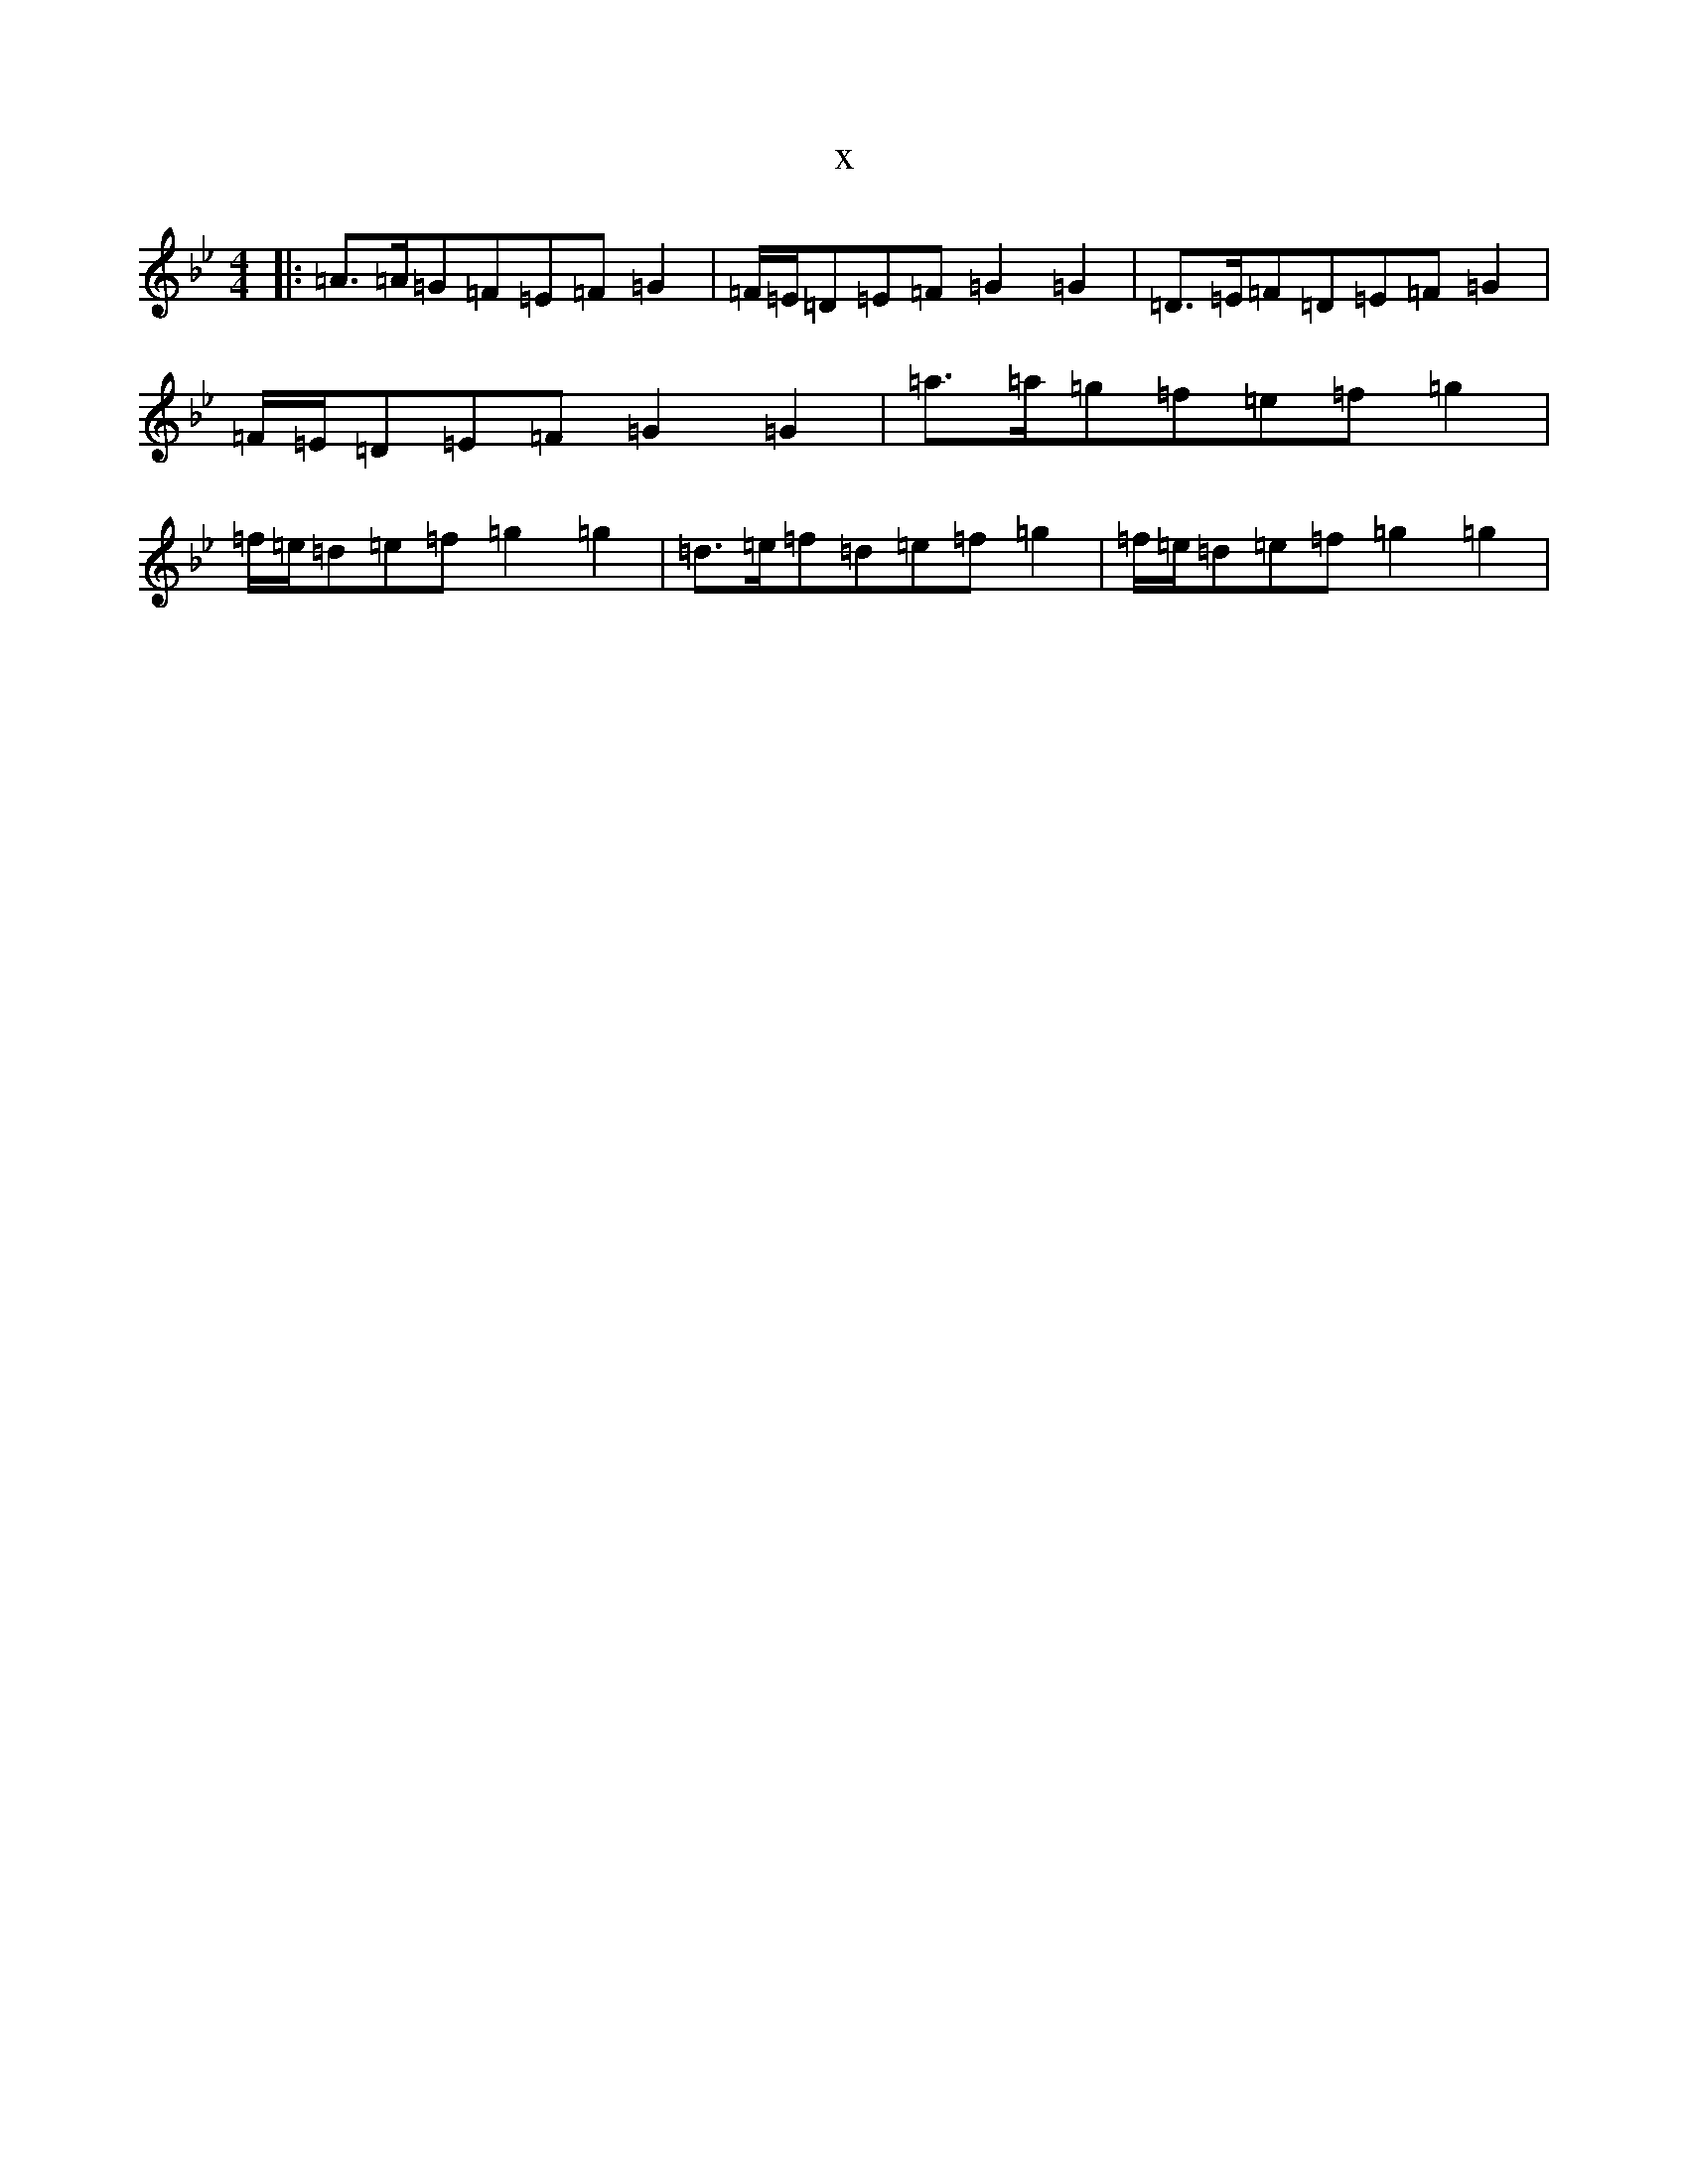 X:16850
T:x
L:1/8
M:4/4
K: C Dorian
|:=A>=A=G=F=E=F=G2|=F/2=E/2=D=E=F=G2=G2|=D>=E=F=D=E=F=G2|=F/2=E/2=D=E=F=G2=G2|=a>=a=g=f=e=f=g2|=f/2=e/2=d=e=f=g2=g2|=d>=e=f=d=e=f=g2|=f/2=e/2=d=e=f=g2=g2|
